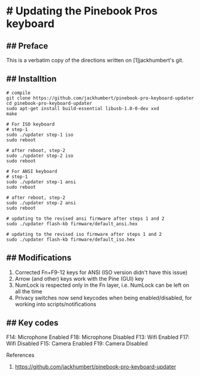 * # Updating the Pinebook Pros keyboard

** ## Preface
This is a verbatim copy of the directions written on [1]jackhumbert's
git.

** ## Installtion

#+begin_src shell
# compile
git clone https://github.com/jackhumbert/pinebook-pro-keyboard-updater
cd pinebook-pro-keyboard-updater
sudo apt-get install build-essential libusb-1.0-0-dev xxd
make

# For ISO keyboard
# step-1
sudo ./updater step-1 iso
sudo reboot

# after reboot, step-2
sudo ./updater step-2 iso
sudo reboot

# For ANSI keyboard
# step-1
sudo ./updater step-1 ansi
sudo reboot

# after reboot, step-2
sudo ./updater step-2 ansi
sudo reboot

# updating to the revised ansi firmware after steps 1 and 2
sudo ./updater flash-kb firmware/default_ansi.hex

# updating to the revised iso firmware after steps 1 and 2
sudo ./updater flash-kb firmware/default_iso.hex
#+end_src

** ## Modifications
1. Corrected Fn+F9-12 keys for ANSI (ISO version didn't have this issue)
2. Arrow (and other) keys work with the Pine (GUI) key
3. NumLock is respected only in the Fn layer, i.e. NumLock can be left on all the time
4. Privacy switches now send keycodes when being enabled/disabled, for working into scripts/notifications

** ## Key codes
F14: Microphone Enabled
F18: Microphone Disabled
F13: Wifi Enabled
F17: Wifi Disabled
F15: Camera Enabled
F19: Camera Disabled

References
1. https://github.com/jackhumbert/pinebook-pro-keyboard-updater
